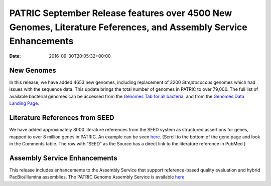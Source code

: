 =================================================================================================================
PATRIC September Release features over 4500 New Genomes, Literature Feferences, and Assembly Service Enhancements
=================================================================================================================


:date:   2016-09-30T20:05:32+00:00

New Genomes
===========

In this release, we have added 4653 new genomes, including replacement
of 3200 *Streptococcus* genomes which had issues with the sequence data.
This update brings the total number of genomes in PATRIC to over 79,000.
The full list of available bacterial genomes can be accessed from
the \ `Genomes Tab for all
bacteria <https://www.patricbrc.org/portal/portal/patric/GenomeList?cType=taxon&cId=2&dataSource=&displayMode=&pk=&kw=>`__,
and from the \ `Genomes Data Landing
Page <https://www.patricbrc.org/portal/portal/patric/Genomes>`__.

Literature References from SEED
===============================

We have added approximately 8000 literature references from the SEED
system as structured assertions for genes, mapped to over 8 million
genes in PATRIC. An example can be seen
`here <https://www.patricbrc.org/portal/portal/patric/Feature?cType=feature&cId=PATRIC.83332.12.NC_000962.CDS.226878.230462.fwd>`__.
(Scroll to the bottom of the gene page and look in the Comments table. 
The row with “SEED” as the Source has a direct link to the literature
reference in PubMed.)

Assembly Service Enhancements
=============================

This release includes enhancements to the Assembly Service that support
reference-based quality evaluation and hybrid PacBio/Illumina
assemblies. The PATRIC Genome Assembly Service is available
`here <https://www.patricbrc.org/app/Assembly>`__.
